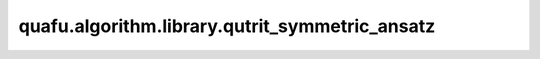 quafu.algorithm.library.qutrit_symmetric_ansatz
=======================================================

.. py:function:: quafu.algorithm.library.qutrit_symmetric_ansatz(gate: UnivMathGate, basis: str = "zyz", with_phase: bool = False)

    构造一个保持任意qutrit门编码对称性的qubit ansatz。

    该函数构造一个参数化量子线路(ansatz)来实现任意qutrit门,同时保持qutrit-qubit映射所需的对称性。
    对称性保持意味着在相同对称子空间中的态在门操作后将保持相等的振幅。

    对于单个qutrit(映射到2个qubit),对称子空间为:

    - :math:`\{|00\rangle\}` 对应qutrit态 :math:`|0\rangle`
    - :math:`\{|01\rangle, |10\rangle\}` 对应qutrit态 :math:`|1\rangle`
    - :math:`\{|11\rangle\}` 对应qutrit态 :math:`|2\rangle`

    参考文献：
    `Synthesis of multivalued quantum logic circuits by elementary gates <https://journals.aps.org/pra/abstract/10.1103/PhysRevA.87.012325>`_，
    `Optimal synthesis of multivalued quantum circuits <https://journals.aps.org/pra/abstract/10.1103/PhysRevA.92.062317>`_。

    参数：
        - **gate** (:class:`~.core.gates.UnivMathGate`) - 由qutrit门编码而来的qubit门。
        - **basis** (str) - 分解的基,可以是 ``"zyz"`` 或者 ``"u3"`` 中的一个。ZYZ基使用RZ和RY旋转,而U3基使用U3门。默认值： ``"zyz"``。
        - **with_phase** (bool) - 是否将全局相位以 :class:`~.core.gates.GlobalPhase` 的形式作用在量子线路上。默认值： ``False``。

    返回：
        :class:`~.core.circuit.Circuit`，保持qutrit编码对称性的qubit ansatz。

    异常：
        - **ValueError** - 如果输入门不是对称的,或者qubit数量与qutrit编码不兼容（必须是2或4个qubit）。